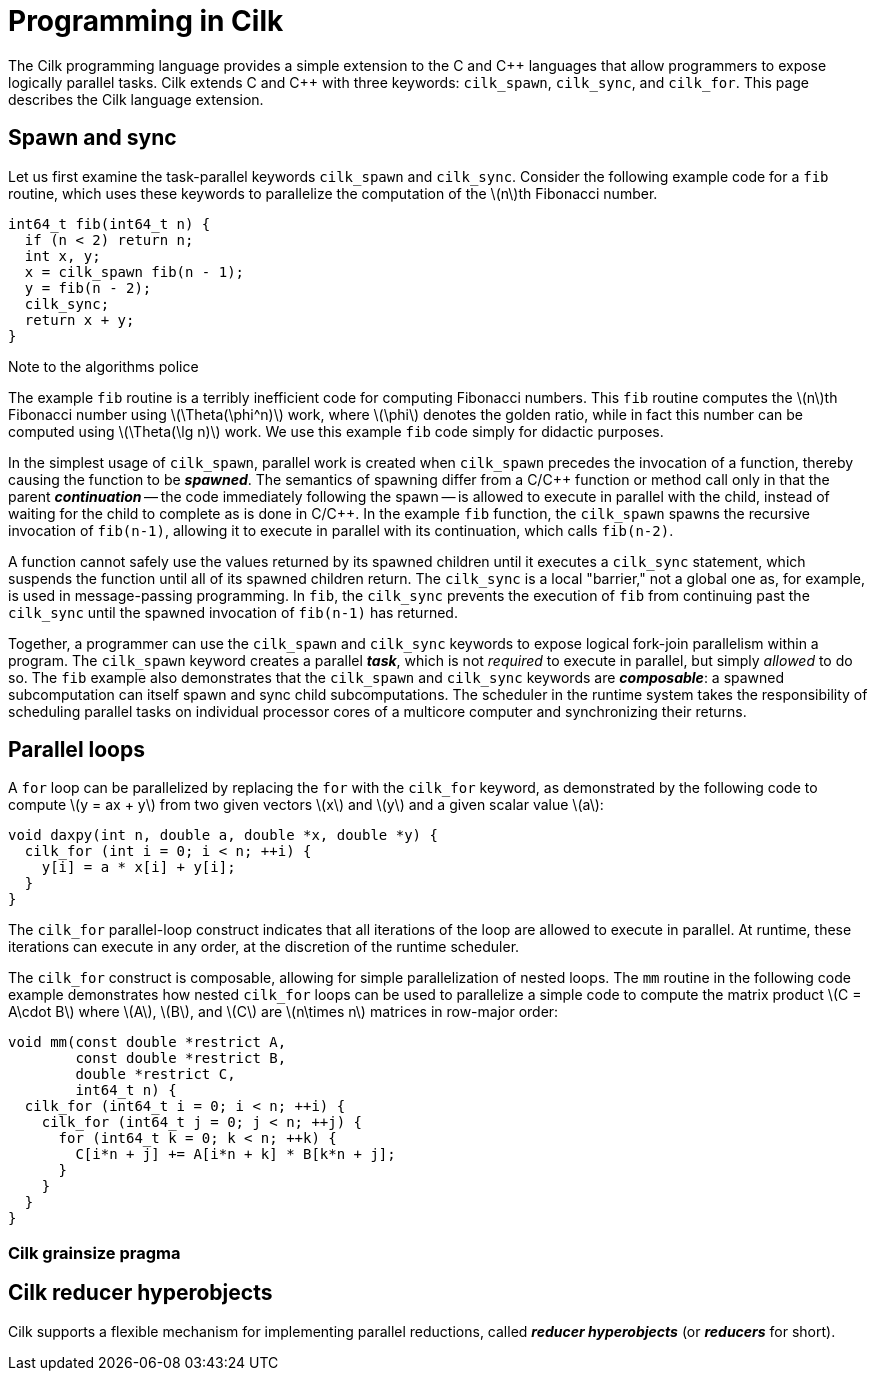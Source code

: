 // -*- mode: adoc -*-
= Programming in Cilk

The Cilk programming language provides a simple extension to the C and
{cpp} languages that allow programmers to expose logically parallel
tasks.  Cilk extends C and {cpp} with three keywords: `cilk_spawn`,
`cilk_sync`, and `cilk_for`.  This page describes the Cilk language
extension.

// These keywords expose logical task parallelism within a program.
// The Cilk platform incorporates a work-stealing scheduler that
// operates "under the covers" to make it easy for developers to write
// correct parallel programs that perform with high efficiency.

== Spawn and sync

Let us first examine the task-parallel keywords `cilk_spawn` and
`cilk_sync`.  Consider the following example code for a `fib` routine,
which uses these keywords to parallelize the computation of the
latexmath:[n]th Fibonacci number.

[source,cilk,numbered]
----
int64_t fib(int64_t n) {
  if (n < 2) return n;
  int x, y;
  x = cilk_spawn fib(n - 1);
  y = fib(n - 2);
  cilk_sync;
  return x + y;
}
----

.Note to the algorithms police
****
The example `fib` routine is a terribly inefficient code for computing
Fibonacci numbers.  This `fib` routine computes the latexmath:[n]th
Fibonacci number using latexmath:[\Theta(\phi^n)] work, where
latexmath:[\phi] denotes the golden ratio, while in fact this number
can be computed using latexmath:[\Theta(\lg n)] work.  We use this
example `fib` code simply for didactic purposes.
****

In the simplest usage of `cilk_spawn`, parallel work is created when
`cilk_spawn` precedes the invocation of a function, thereby causing
the function to be *_spawned_*.  The semantics of spawning differ from
a C/{cpp} function or method call only in that the parent
*_continuation_* -- the code immediately following the spawn -- is
allowed to execute in parallel with the child, instead of waiting for
the child to complete as is done in C/{cpp}.  In the example `fib`
function, the `cilk_spawn` spawns the recursive invocation of
`fib(n-1)`, allowing it to execute in parallel with its continuation,
which calls `fib(n-2)`.

A function cannot safely use the values returned by its spawned
children until it executes a `cilk_sync` statement, which suspends the
function until all of its spawned children return.  The `cilk_sync` is
a local "barrier," not a global one as, for example, is used in
message-passing programming.  In `fib`, the `cilk_sync` prevents the
execution of `fib` from continuing past the `cilk_sync` until the
spawned invocation of `fib(n-1)` has returned.

Together, a programmer can use the `cilk_spawn` and `cilk_sync`
keywords to expose logical fork-join parallelism within a program.
The `cilk_spawn` keyword creates a parallel *_task_*, which is not
_required_ to execute in parallel, but simply _allowed_ to do so.  The
`fib` example also demonstrates that the `cilk_spawn` and `cilk_sync`
keywords are *_composable_*: a spawned subcomputation can itself spawn
and sync child subcomputations.  The scheduler in the runtime system
takes the responsibility of scheduling parallel tasks on individual
processor cores of a multicore computer and synchronizing their
returns.

== Parallel loops

A `for` loop can be parallelized by replacing the `for` with the
`cilk_for` keyword, as demonstrated by the following code to compute
latexmath:[y = ax + y] from two given vectors latexmath:[x] and
latexmath:[y] and a given scalar value latexmath:[a]:

[source,cilk,numbered]
----
void daxpy(int n, double a, double *x, double *y) {
  cilk_for (int i = 0; i < n; ++i) {
    y[i] = a * x[i] + y[i];
  }
}
----

The `cilk_for` parallel-loop construct indicates that all iterations
of the loop are allowed to execute in parallel.  At runtime, these
iterations can execute in any order, at the discretion of the runtime
scheduler.

The `cilk_for` construct is composable, allowing for simple
parallelization of nested loops.  The `mm` routine in the following
code example demonstrates how nested `cilk_for` loops can be used to
parallelize a simple code to compute the matrix product
latexmath:[C = A\cdot B] where latexmath:[A], latexmath:[B], and
latexmath:[C] are latexmath:[n\times n] matrices in row-major order:

[source,cilk,numbered]
----
void mm(const double *restrict A,
        const double *restrict B,
        double *restrict C,
        int64_t n) {
  cilk_for (int64_t i = 0; i < n; ++i) {
    cilk_for (int64_t j = 0; j < n; ++j) {
      for (int64_t k = 0; k < n; ++k) {
        C[i*n + j] += A[i*n + k] * B[k*n + j];
      }
    }
  }
}
----

=== Cilk grainsize pragma

== Cilk reducer hyperobjects

Cilk supports a flexible mechanism for implementing parallel
reductions, called *_reducer hyperobjects_* (or *_reducers_* for
short).
